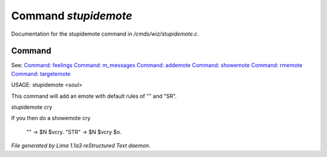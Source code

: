 Command *stupidemote*
**********************

Documentation for the stupidemote command in */cmds/wiz/stupidemote.c*.

Command
=======

See: `Command: feelings <feelings.html>`_ `Command: m_messages <m_messages.html>`_ `Command: addemote <addemote.html>`_ `Command: showemote <showemote.html>`_ `Command: rmemote <rmemote.html>`_ `Command: targetemote <targetemote.html>`_ 

USAGE:  stupidemote <soul>

This command will add an emote with default rules of "" and "SR".

stupidemote cry

If you then do a showemote cry

   "" -> $N $vcry.
   "STR" -> $N $vcry $o.



*File generated by Lima 1.1a3 reStructured Text daemon.*
